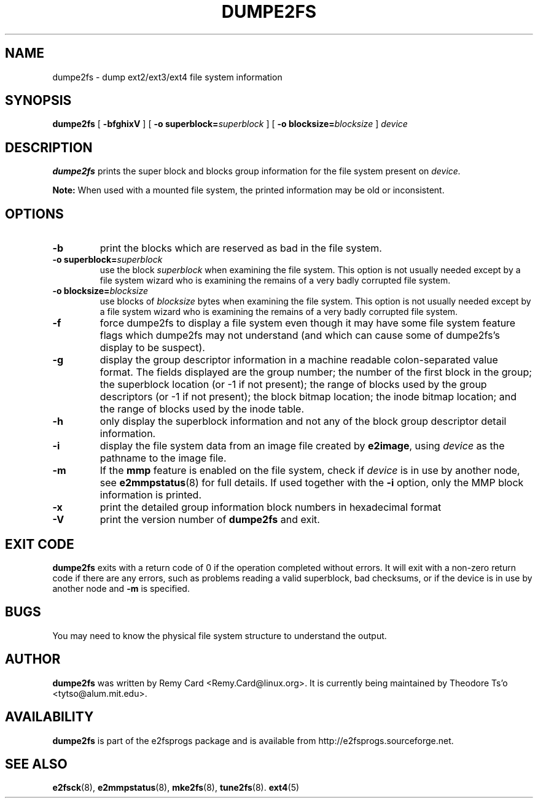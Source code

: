 .\" -*- nroff -*-
.\" Copyright 1993, 1994, 1995 by Theodore Ts'o.  All Rights Reserved.
.\" This file may be copied under the terms of the GNU Public License.
.\" 
.TH DUMPE2FS 8 "September 2022" "E2fsprogs version 1.46.6-rc1"
.SH NAME
dumpe2fs \- dump ext2/ext3/ext4 file system information
.SH SYNOPSIS
.B dumpe2fs
[
.B \-bfghixV
]
[
.B \-o superblock=\fIsuperblock
]
[
.B \-o blocksize=\fIblocksize
]
.I device
.SH DESCRIPTION
.B dumpe2fs
prints the super block and blocks group information for the file system
present on
.I device.
.PP
.B Note:
When used with a mounted file system, the printed
information may be old or inconsistent.
.SH OPTIONS
.TP
.B \-b
print the blocks which are reserved as bad in the file system.
.TP
.B \-o superblock=\fIsuperblock
use the block
.I superblock
when examining the file system.
This option is not usually needed except by a file system wizard who
is examining the remains of a very badly corrupted file system.
.TP
.B \-o blocksize=\fIblocksize
use blocks of
.I blocksize
bytes when examining the file system.
This option is not usually needed except by a file system wizard who
is examining the remains of a very badly corrupted file system.
.TP
.B \-f
force dumpe2fs to display a file system even though it may have some
file system feature flags which dumpe2fs may not understand (and which
can cause some of dumpe2fs's display to be suspect).
.TP
.B \-g
display the group descriptor information in a machine readable colon-separated
value format.  The fields displayed are the group number; the number of the
first block in the group; the superblock location (or -1 if not present); the
range of blocks used by the group descriptors (or -1 if not present); the block
bitmap location; the inode bitmap location; and the range of blocks used by the
inode table.
.TP
.B \-h
only display the superblock information and not any of the block
group descriptor detail information.
.TP
.B \-i
display the file system data from an image file created by
.BR e2image ,
using
.I device
as the pathname to the image file.
.TP
.B \-m
If the
.B mmp
feature is enabled on the file system, check if
.I device
is in use by another node, see
.BR e2mmpstatus (8)
for full details.  If used together with the
.B \-i
option, only the MMP block information is printed.
.TP
.B \-x
print the detailed group information block numbers in hexadecimal format
.TP
.B \-V
print the version number of
.B dumpe2fs
and exit.
.SH EXIT CODE
.B dumpe2fs
exits with a return code of 0 if the operation completed without errors.
It will exit with a non-zero return code if there are any errors, such
as problems reading a valid superblock, bad checksums, or if the device
is in use by another node and
.B -m
is specified.
.SH BUGS
You may need to know the physical file system structure to understand the
output.
.SH AUTHOR
.B dumpe2fs
was written by Remy Card <Remy.Card@linux.org>.  It is currently being
maintained by Theodore Ts'o <tytso@alum.mit.edu>.
.SH AVAILABILITY
.B dumpe2fs
is part of the e2fsprogs package and is available from
http://e2fsprogs.sourceforge.net.
.SH SEE ALSO
.BR e2fsck (8),
.BR e2mmpstatus (8),
.BR mke2fs (8),
.BR tune2fs (8).
.BR ext4 (5)

